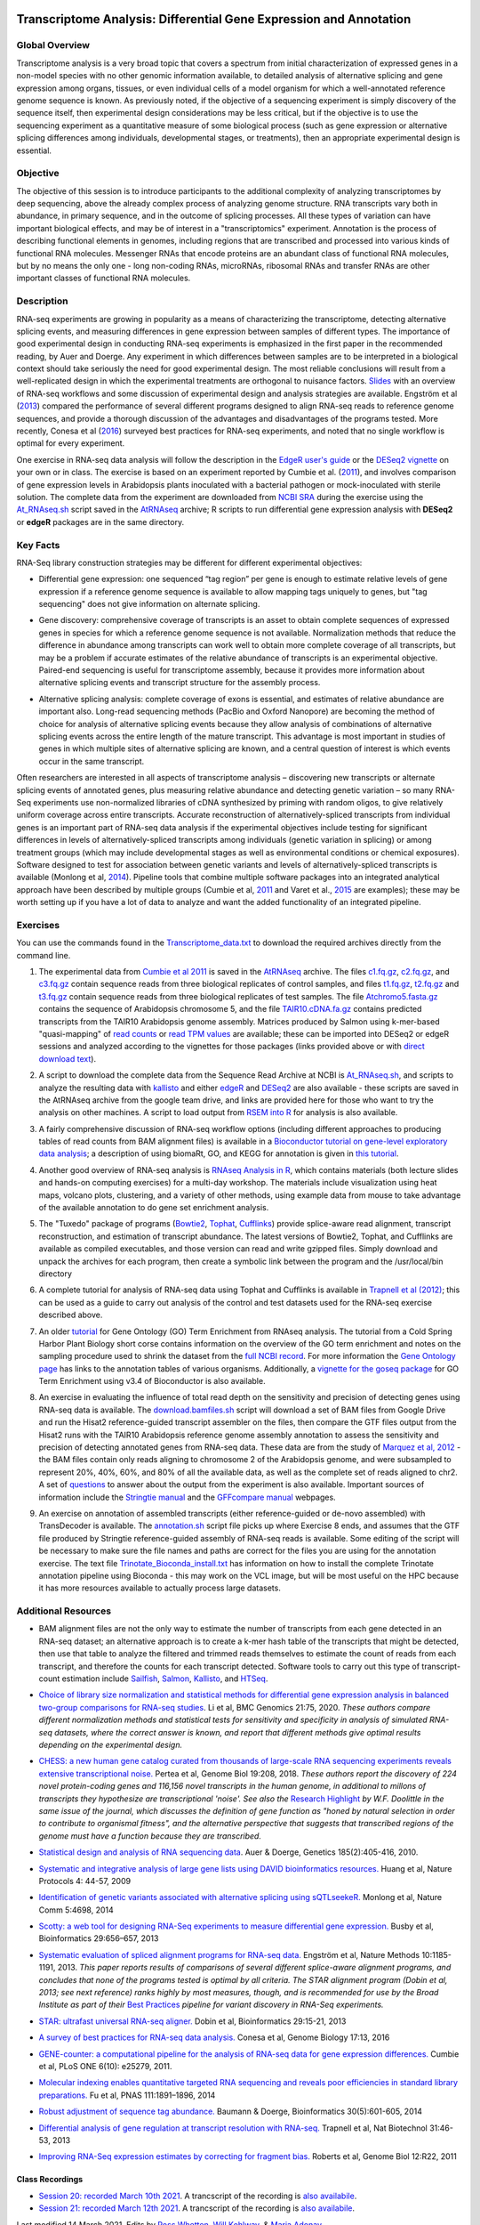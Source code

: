 .. image:: /Images/NC_State.gif
   :target: http://www.ncsu.edu


.. role:: bash(code)
   :language: bash


Transcriptome Analysis: Differential Gene Expression and Annotation
==================================================================



Global Overview
***************

Transcriptome analysis is a very broad topic that covers a spectrum from initial characterization of expressed genes in a non-model species with no other genomic information available, to detailed analysis of alternative splicing and gene expression among organs, tissues, or even individual cells of a model organism for which a well-annotated reference genome sequence is known. As previously noted, if the objective of a sequencing experiment is simply discovery of the sequence itself, then experimental design considerations may be less critical, but if the objective is to use the sequencing experiment as a quantitative measure of some biological process (such as gene expression or alternative splicing differences among individuals, developmental stages, or treatments), then an appropriate experimental design is essential.


Objective
*********

The objective of this session is to introduce participants to the additional complexity of analyzing transcriptomes by deep sequencing, above the already complex process of analyzing genome structure. RNA transcripts vary both in abundance, in primary sequence, and in the outcome of splicing processes. All these types of variation can have important biological effects, and may be of interest in a "transcriptomics" experiment. Annotation is the process of describing functional elements in genomes, including regions that are transcribed and processed into various kinds of functional RNA molecules. Messenger RNAs that encode proteins are an abundant class of functional RNA molecules, but by no means the only one - long non-coding RNAs, microRNAs, ribosomal RNAs and transfer RNAs are other important classes of functional RNA molecules. 



Description
***********

RNA-seq experiments are growing in popularity as a means of characterizing the transcriptome, detecting alternative splicing events, and measuring differences in gene expression between samples of different types. The importance of good experimental design in conducting RNA-seq experiments is emphasized in the first paper in the recommended reading, by Auer and Doerge. Any experiment in which differences between samples are to be interpreted in a biological context should take seriously the need for good experimental design. The most reliable conclusions will result from a well-replicated design in which the experimental treatments are orthogonal to nuisance factors. `Slides <https://drive.google.com/open?id=1NB2ICMSgcGO10v0i5ZhwQZuNhsMmR4C9>`_ with an overview of RNA-seq workflows and some discussion of experimental design and analysis strategies are available. Engström et al (`2013 <http://www.nature.com/nmeth/journal/v10/n12/full/nmeth.2722.html>`_) compared the performance of several different programs designed to align RNA-seq reads to reference genome sequences, and provide a thorough discussion of the advantages and disadvantages of the programs tested. More recently, Conesa et al (`2016 <https://www.ncbi.nlm.nih.gov/pmc/articles/PMC4728800/>`_) surveyed best practices for RNA-seq experiments, and noted that no single workflow is optimal for every experiment. 

\

One exercise in RNA-seq data analysis will follow the description in the `EdgeR user's guide <https://bioconductor.org/packages/release/bioc/vignettes/edgeR/inst/doc/edgeRUsersGuide.pdf>`_ or the `DESeq2 vignette <https://bioconductor.org/packages/release/bioc/vignettes/DESeq2/inst/doc/DESeq2.html>`_ on your own or in class. The exercise is based on an experiment reported by Cumbie et al. (`2011 <http://journals.plos.org/plosone/article?id=10.1371/journal.pone.0025279>`_), and involves comparison of gene expression levels in Arabidopsis plants inoculated with a bacterial pathogen or mock-inoculated with sterile solution. The complete data from the experiment are downloaded from `NCBI SRA <http://www.ncbi.nlm.nih.gov/sra/?term=SRP004047>`_ during the exercise using the `At_RNAseq.sh <https://drive.google.com/open?id=18NJkXMWjOLUzgiiez4Q-t_z6alM40h7Z>`_ script saved in the `AtRNAseq <https://drive.google.com/open?id=1_-cX7Scvp_e8zlN4glcD3-i2eJg5Tv71>`_ archive; R scripts to run differential gene expression analysis with **DESeq2** or **edgeR** packages are in the same directory. 


Key Facts
*********

RNA-Seq library construction strategies may be different for different experimental objectives:

+ Differential gene expression: one sequenced “tag region” per gene is enough to estimate relative levels of gene expression if a reference genome sequence is available to allow mapping tags uniquely to genes, but "tag sequencing" does not give information on alternate splicing.

\

+ Gene discovery: comprehensive coverage of transcripts is an asset to obtain complete sequences of expressed genes in species for which a reference genome sequence is not available. Normalization methods that reduce the difference in abundance among transcripts can work well to obtain more complete coverage of all transcripts, but may be a problem if accurate estimates of the relative abundance of transcripts is an experimental objective. Paired-end sequencing is useful for transcriptome assembly, because it provides more information about alternative splicing events and transcript structure for the assembly process.

\

+ Alternative splicing analysis: complete coverage of exons is essential, and estimates of relative abundance are important also. Long-read sequencing methods (PacBio and Oxford Nanopore) are becoming the method of choice for analysis of alternative splicing events because they allow analysis of combinations of alternative splicing events across the entire length of the mature transcript. This advantage is most important in studies of genes in which multiple sites of alternative splicing are known, and a central question of interest is which events occur in the same transcript.

Often researchers are interested in all aspects of transcriptome analysis – discovering new transcripts or alternate splicing events of annotated genes, plus measuring relative abundance and detecting genetic variation – so many RNA-Seq experiments use non-normalized libraries of cDNA synthesized by priming with random oligos, to give relatively uniform coverage across entire transcripts. Accurate reconstruction of alternatively-spliced transcripts from individual genes is an important part of RNA-seq data analysis if the experimental objectives include testing for significant differences in levels of alternatively-spliced transcripts among individuals (genetic variation in splicing) or among treatment groups (which may include developmental stages as well as environmental conditions or chemical exposures). Software designed to test for association between genetic variants and levels of alternatively-spliced transcripts is available (Monlong et al, `2014 <http://www.nature.com/ncomms/2014/140820/ncomms5698/full/ncomms5698.html>`_). Pipeline tools that combine multiple software packages into an integrated analytical approach have been described by multiple groups (Cumbie et al, `2011 <http://journals.plos.org/plosone/article?id=10.1371/journal.pone.0025279>`_ and Varet et al., `2015 <http://biorxiv.org/content/early/2015/09/26/021741>`_ are examples); these may be worth setting up if you have a lot of data to analyze and want the added functionality of an integrated pipeline.


Exercises
*********

You can use the commands found in the `Transcriptome_data.txt <https://drive.google.com/open?id=1jSNUzeBRg1dExWJhI2ylxRfggHYh4s1->`_ to download the required archives directly from the command line. 

1. The experimental data from `Cumbie et al 2011 <http://journals.plos.org/plosone/article?id=10.1371/journal.pone.0025279>`_ is saved in the `AtRNAseq <https://drive.google.com/open?id=1_-cX7Scvp_e8zlN4glcD3-i2eJg5Tv71>`_ archive. The files `c1.fq.gz <https://drive.google.com/open?id=1A1ePOEEQxgY5-WbtH99_-wfpivYpLRyT>`_, `c2.fq.gz <https://drive.google.com/open?id=1OIwpkuNJIAhfDoXFsfAiEbCho6EXt412>`_, and `c3.fq.gz <https://drive.google.com/open?id=1DhVkPmszlpvH8dIKXef2iiSO-cF_cj-v>`_ contain sequence reads from three biological replicates of control samples, and files `t1.fq.gz <https://drive.google.com/open?id=13xP7gcbNCT8BwbGh1_bLg6LF_AWfruhn>`_, `t2.fq.gz <https://drive.google.com/open?id=1_gPRcV7zzs8HixgK7dwNRb-h8MPXjMpc>`_ and `t3.fq.gz <https://drive.google.com/open?id=1wr0qCiomXFSiB2T9zdrzYRSB7FcW67Cy>`_ contain sequence reads from three biological replicates of test samples. The file `Atchromo5.fasta.gz <https://drive.google.com/open?id=1i5p9JlQZh_xvhGN_d9JvLVaOxqF8Hp0_>`_ contains the sequence of Arabidopsis chromosome 5, and the file `TAIR10.cDNA.fa.gz <https://drive.google.com/open?id=13n6Iu-Aht4ikGH2SyX0yTwKVfx3ply3R>`_ contains predicted transcripts from the TAIR10 Arabidopsis genome assembly. Matrices produced by Salmon using k-mer-based "quasi-mapping" of `read counts <https://drive.google.com/a/ncsu.edu/file/d/1E37JMBl76XPvVlfGKGIha5PPL1Ow8EqF>`_ or `read TPM values <https://drive.google.com/a/ncsu.edu/file/d/1fyhuRyJmh6f0j5ktEUHveoIsg_k1W6OV>`_ are available; these can be imported into DESeq2 or edgeR sessions and analyzed according to the vignettes for those packages (links provided above or with `direct download text <https://drive.google.com/open?id=18U7valM4P4r2topHWkRsqDzC_I9RtXn3>`_). 

\
 
2. A script to download the complete data from the Sequence Read Archive at NCBI is `At_RNAseq.sh <https://drive.google.com/open?id=18NJkXMWjOLUzgiiez4Q-t_z6alM40h7Z>`_, and scripts to analyze the resulting data with `kallisto <https://drive.google.com/open?id=1EbVcHki5CeE2CGYGc682XFl4lQjKBbsB>`_ and either `edgeR <https://drive.google.com/open?id=1T_Am4Aj_RnYw-kFWpJFetNXo-DXNS_h1>`_ and `DESeq2 <https://drive.google.com/open?id=1fXbjVEqA-YRb_Vwd3C2MH17aBct6Tp5N>`_ are also available - these scripts are saved in the AtRNAseq archive from the google team drive, and links are provided here for those who want to try the analysis on other machines. A script to load output from `RSEM into R <https://drive.google.com/open?id=18q0rowXeDdbJC1D6agIg9cIptB9VDHsT>`_ for analysis  is also available.

\
 
3. A fairly comprehensive discussion of RNA-seq workflow options (including different approaches to producing tables of read counts from BAM alignment files) is available in a `Bioconductor tutorial on gene-level exploratory data analysis <http://www.bioconductor.org/help/workflows/rnaseqGene/>`_; a description of using biomaRt, GO, and KEGG for annotation is given in `this tutorial <https://cran.r-project.org/web/packages/biomartr/vignettes/Functional_Annotation.html>`_. 

\
 
4. Another good overview of RNA-seq analysis is `RNAseq Analysis in R <https://combine-australia.github.io/RNAseq-R/>`_, which contains materials (both lecture slides and hands-on computing exercises) for a multi-day workshop. The materials include visualization using heat maps, volcano plots, clustering, and a variety of other methods, using example data from mouse to take advantage of the available annotation to do gene set enrichment analysis.
 

\

5. The "Tuxedo" package of programs (`Bowtie2 <http://sourceforge.net/projects/bowtie-bio/files/bowtie2/2.3.0/bowtie2-2.3.0-linux-x86_64.zip>`_, `Tophat <http://ccb.jhu.edu/software/tophat/downloads/tophat-2.1.1.Linux_x86_64.tar.gz>`_, `Cufflinks <http://cole-trapnell-lab.github.io/cufflinks/assets/downloads/cufflinks-2.2.1.Linux_x86_64.tar.gz>`_) provide splice-aware read alignment, transcript reconstruction, and estimation of transcript abundance. The latest versions of Bowtie2, Tophat, and Cufflinks are available as compiled executables, and those version can read and write gzipped files. Simply download and unpack the archives for each program, then create a symbolic link between the program and the /usr/local/bin directory

\
 
6. A complete tutorial for analysis of RNA-seq data using Tophat and Cufflinks is available in `Trapnell et al (2012) <http://www.nature.com/nprot/journal/v7/n3/full/nprot.2012.016.html>`_; this can be used as a guide to carry out analysis of the control and test datasets used for the RNA-seq exercise described above.

\

7. An older `tutorial <http://girke.bioinformatics.ucr.edu/CSHL_RNAseq/mydoc/mydoc_systemPipeRNAseq_02/>`_ for Gene Ontology (GO) Term Enrichment from RNAseq analysis. The tutorial from a Cold Spring Harbor Plant Biology short corse contains information on the overview of the GO term enrichment and notes on the sampling procedure used to shrink the dataset from the `full NCBI record <https://www.ncbi.nlm.nih.gov/bioproject/PRJNA156671>`_. For more information the `Gene Ontology page <http://geneontology.org/docs/go-annotations/>`_ has links to the annotation tables of various organisms. Additionally, a `vignette for the goseq package <https://bioconductor.org/packages/3.4/bioc/vignettes/goseq/inst/doc/goseq.pdf>`_ for GO Term Enrichment using v3.4 of Bioconductor is also available. 

\

8. An exercise in evaluating the influence of total read depth on the sensitivity and precision of detecting genes using RNA-seq data is available. The `download.bamfiles.sh <https://drive.google.com/a/ncsu.edu/file/d/1ZGfoQ9v6x1gIrt9JdxrgGyewG0GB4bZ8>`_ script will download a set of BAM files from Google Drive and run the Hisat2 reference-guided transcript assembler on the files, then compare the GTF files output from the Hisat2 runs with the TAIR10 Arabidopsis reference genome assembly annotation to assess the sensitivity and precision of detecting annotated genes from RNA-seq data. These data are from the study of `Marquez et al, 2012 <https://www.ncbi.nlm.nih.gov/pmc/articles/PMC3371709/>`_ - the BAM files contain only reads aligning to chromosome 2 of the Arabidopsis genome, and were subsampled to represent 20%, 40%, 60%, and 80% of all the available data, as well as the complete set of reads aligned to chr2. A set of `questions <https://drive.google.com/a/ncsu.edu/file/d/1sP1sULzovd1E6LzeDEi0_8Aq1fqrCe-8>`_ to answer about the output from the experiment is also available. Important sources of information include the `Stringtie manual <http://ccb.jhu.edu/software/stringtie/index.shtml?t=manual>`_ and the `GFFcompare manual <https://ccb.jhu.edu/software/stringtie/gffcompare.shtml>`_ webpages.

\

9. An exercise on annotation of assembled transcripts (either reference-guided or de-novo assembled) with TransDecoder is available. The `annotation.sh <https://drive.google.com/a/ncsu.edu/file/d/1CdT4XDvtTAqWn9R1w6UoGsQ9mlFssGj_>`_ script file picks up where Exercise 8 ends, and assumes that the GTF file produced by Stringtie reference-guided assembly of RNA-seq reads is available. Some editing of the script will be necessary to make sure the file names and paths are correct for the files you are using for the annotation exercise. The text file `Trinotate_Bioconda_install.txt <https://drive.google.com/a/ncsu.edu/file/d/1vcVevB4jaBWUarIM7rWMo_ELFphKSd2Y>`_ has information on how to install the complete Trinotate annotation pipeline using Bioconda - this may work on the VCL image, but will be most useful on the HPC because it has more resources available to actually process large datasets.

Additional Resources
********************

+ BAM alignment files are not the only way to estimate the number of transcripts from each gene detected in an RNA-seq dataset; an alternative approach is to create a k-mer hash table of the transcripts that might be detected, then use that table to analyze the filtered and trimmed reads themselves to estimate the count of reads from each transcript, and therefore the counts for each transcript detected. Software tools to carry out this type of transcript-count estimation include `Sailfish <http://www.cs.cmu.edu/~ckingsf/software/sailfish/>`_,  `Salmon <https://combine-lab.github.io/salmon/>`_, `Kallisto <https://pachterlab.github.io/kallisto/about>`_, and `HTSeq <http://www-huber.embl.de/HTSeq/doc/overview.html>`_.

\

+ `Choice of library size normalization and statistical methods for differential gene expression analysis in balanced two-group comparisons for RNA-seq studies <https://bmcgenomics.biomedcentral.com/articles/10.1186/s12864-020-6502-7>`_. Li et al, BMC Genomics 21:75, 2020.  *These authors compare different normalization methods and statistical tests for sensitivity and specificity in analysis of simulated RNA-seq datasets, where the correct answer is known, and report that different methods give optimal results depending on the experimental design.*

\

+ `CHESS: a new human gene catalog curated from thousands of large-scale RNA sequencing experiments reveals extensive transcriptional noise. <https://genomebiology.biomedcentral.com/articles/10.1186/s13059-018-1590-2>`_ Pertea et al, Genome Biol 19:208, 2018. *These authors report the discovery of 224 novel protein-coding genes and 116,156 novel transcripts in the human genome, in additional to millons of transcripts they hypothesize are transcriptional 'noise'. See also the* `Research Highlight <https://genomebiology.biomedcentral.com/articles/10.1186/s13059-018-1600-4>`_ *by W.F. Doolittle in the same issue of the journal, which discusses the definition of gene function as "honed by natural selection in order to contribute to organismal fitness", and the alternative perspective that suggests that transcribed regions of the genome must have a function because they are transcribed.*

\

+ `Statistical design and analysis of RNA sequencing data <http://www.ncbi.nlm.nih.gov/pmc/articles/PMC2881125>`_. Auer & Doerge, Genetics 185(2):405-416, 2010.

\

+ `Systematic and integrative analysis of large gene lists using DAVID bioinformatics resources. <https://www.nature.com/nprot/journal/v4/n1/pdf/nprot.2008.211.pdf>`_ Huang et al, Nature Protocols 4: 44-57, 2009

\

+ `Identification of genetic variants associated with alternative splicing using sQTLseekeR. <http://www.nature.com/ncomms/2014/140820/ncomms5698/full/ncomms5698.html>`_ Monlong et al, Nature Comm 5:4698, 2014 

\

+ `Scotty: a web tool for designing RNA-Seq experiments to measure differential gene expression. <http://bioinformatics.oxfordjournals.org/content/29/5/656>`_ Busby et al, Bioinformatics 29:656–657, 2013 

\

+ `Systematic evaluation of spliced alignment programs for RNA-seq data. <http://www.nature.com/nmeth/journal/v10/n12/full/nmeth.2722.html>`_ Engström et al, Nature Methods 10:1185-1191, 2013. *This paper reports results of comparisons of several different splice-aware alignment programs, and concludes that none of the programs tested is optimal by all criteria. The STAR alignment program (Dobin et al, 2013; see next reference) ranks highly by most measures, though, and is recommended for use by the Broad Institute as part of their* `Best Practices <https://www.broadinstitute.org/gatk/guide/best-practices?bpm=RNAseq>`_ *pipeline for variant discovery in RNA-Seq experiments.*

\

+ `STAR: ultrafast universal RNA-seq aligner. <http://bioinformatics.oxfordjournals.org/content/29/1/15>`_ Dobin et al, Bioinformatics 29:15-21, 2013

\

+ `A survey of best practices for RNA-seq data analysis. <https://www.ncbi.nlm.nih.gov/pmc/articles/PMC4728800/>`_ Conesa et al, Genome Biology 17:13, 2016 

\

+ `GENE-counter: a computational pipeline for the analysis of RNA-seq data for gene expression differences. <http://www.plosone.org/article/info%3Adoi%2F10.1371%2Fjournal.pone.0025279>`_ Cumbie et al, PLoS ONE 6(10): e25279, 2011.

\

+ `Molecular indexing enables quantitative targeted RNA sequencing and reveals poor efficiencies in standard library preparations. <http://www.pnas.org/content/111/5/1891>`_ Fu et al, PNAS 111:1891–1896, 2014

\

+ `Robust adjustment of sequence tag abundance. <http://www.ncbi.nlm.nih.gov/pubmed/24108185>`_ Baumann & Doerge, Bioinformatics 30(5):601-605, 2014

\

+ `Differential analysis of gene regulation at transcript resolution with RNA-seq. <http://www.nature.com/nbt/journal/v31/n1/full/nbt.2450.html>`_ Trapnell et al, Nat Biotechnol 31:46-53, 2013

\

+ `Improving RNA-Seq expression estimates by correcting for fragment bias. <http://www.ncbi.nlm.nih.gov/pmc/articles/PMC3129672/>`_ Roberts et al, Genome Biol 12:R22, 2011


Class Recordings
----------------

+   `Session 20: recorded March 10th 2021 <https://drive.google.com/file/d/1_0E405_-u_ulhbgwlV-khTmSDKMnsdQZ/view?usp=sharing>`_. A trancscript of the recording is `also availabile <https://drive.google.com/file/d/1PJqv2sx8YO3cEGwzIY1CD3WlU9YXB7G_/view?usp=sharing>`_.

+   `Session 21: recorded March 12th 2021 <https://drive.google.com/file/d/1JQK8p4CFNxl5zxP1WGu8awQMuw02bHy7/view?usp=sharing>`_. A trancscript of the recording is `also availabile <https://drive.google.com/file/d/1chh1eoUdhSXkDmTWu2aQptxRwC4shYMt/view?usp=sharing>`_.


Last modified 14 March 2021.
Edits by `Ross Whetten <https://github.com/rwhetten>`_, `Will Kohlway <https://github.com/wkohlway>`_, & `Maria Adonay <https://github.com/amalgamaria>`_.
